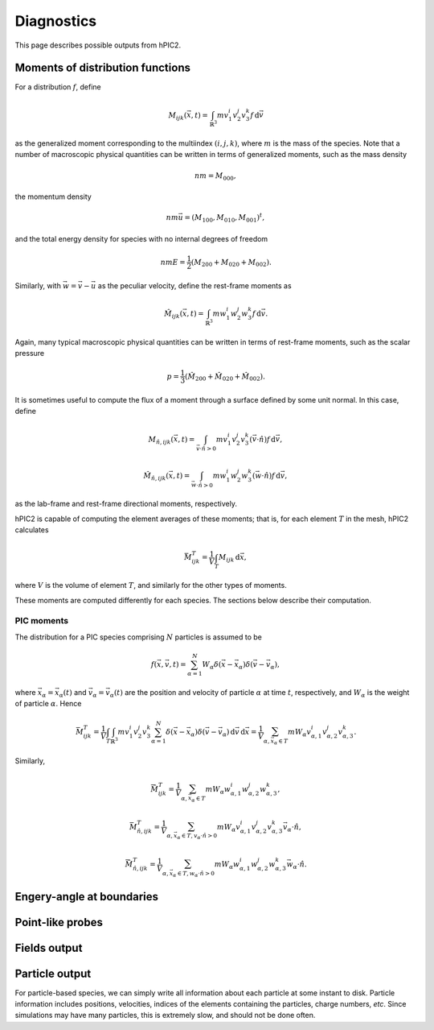 Diagnostics
===========

This page describes possible outputs from hPIC2.

Moments of distribution functions
---------------------------------

For a distribution :math:`f`, define

.. math::

    M_{ijk} (\vec{x}, t) = \int_{\mathbb{R}^3} m v_1^i v_2^j v_3^k f \, \mathrm{d} \vec{v}

as the generalized moment corresponding to the multiindex :math:`(i,j,k)`,
where :math:`m` is the mass of the species.
Note that a number of macroscopic physical quantities can be written in terms of
generalized moments,
such as the mass density

.. math::

    nm = M_{000},

the momentum density

.. math::

    nm \vec{u} = (M_{100}, M_{010}, M_{001})^t,

and the total energy density for species with no internal degrees of freedom

.. math::

    nmE = \frac{1}{2} (M_{200} + M_{020} + M_{002}).

Similarly, with :math:`\vec{w} = \vec{v} - \vec{u}` as the peculiar velocity,
define the rest-frame moments as

.. math::

    \hat{M}_{ijk} (\vec{x}, t) = \int_{\mathbb{R}^3} m w_1^i w_2^j w_3^k f \, \mathrm{d} \vec{v}.

Again, many typical macroscopic physical quantities can be written in terms of
rest-frame moments,
such as the scalar pressure

.. math::

    p = \frac{1}{3} (\hat{M}_{200} + \hat{M}_{020} + \hat{M}_{002}).

It is sometimes useful to compute the flux of a moment through a surface
defined by some unit normal.
In this case, define

.. math::

    M_{\hat{n}, ijk} (\vec{x}, t) = \int_{\vec{v} \cdot \hat{n} > 0} m v_1^i v_2^j v_3^k (\vec{v} \cdot \hat{n}) f \, \mathrm{d} \vec{v},

    \hat{M}_{\hat{n}, ijk} (\vec{x}, t) = \int_{\vec{w} \cdot \hat{n} > 0} m w_1^i w_2^j w_3^k (\vec{w} \cdot \hat{n}) f \, \mathrm{d} \vec{v},

as the lab-frame and rest-frame directional moments, respectively.

hPIC2 is capable of computing the element averages of these moments;
that is, for each element :math:`T` in the mesh, hPIC2 calculates

.. math::

    \bar{M}_{ijk}^T = \frac{1}{V} \int_T M_{ijk} \, \mathrm{d} \vec{x},

where :math:`V` is the volume of element :math:`T`,
and similarly for the other types of moments.

These moments are computed differently for each species.
The sections below describe their computation.

PIC moments
~~~~~~~~~~~~

The distribution for a PIC species comprising :math:`N` particles
is assumed to be

.. math::

    f(\vec{x}, \vec{v}, t) = \sum_{\alpha=1}^N W_\alpha \delta (\vec{x} - \vec{x}_\alpha) \delta (\vec{v} - \vec{v}_\alpha),

where :math:`\vec{x}_\alpha = \vec{x}_\alpha(t)`
and :math:`\vec{v}_\alpha = \vec{v}_\alpha(t)`
are the position and velocity of particle :math:`\alpha` at time :math:`t`,
respectively,
and :math:`W_\alpha` is the weight of particle :math:`\alpha`.
Hence

.. math::

    \bar{M}_{ijk}^T = \frac{1}{V} \int_T \int_{\mathbb{R}^3} m v_1^i v_2^j v_3^k \sum_{\alpha=1}^N \delta (\vec{x} - \vec{x}_\alpha) \delta (\vec{v} - \vec{v}_\alpha) \, \mathrm{d} \vec{v} \, \mathrm{d} \vec{x}
    = \frac{1}{V} \sum_{\alpha, \vec{x}_\alpha \in T} m W_\alpha v_{\alpha,1}^i v_{\alpha,2}^j v_{\alpha,3}^k.

Similarly,

.. math::

    \bar{\hat{M}}_{ijk}^T = \frac{1}{V} \sum_{\alpha, \vec{x}_\alpha \in T} m W_\alpha w_{\alpha,1}^i w_{\alpha,2}^j w_{\alpha,3}^k,

    \bar{M}_{\hat{n},ijk}^T = \frac{1}{V} \sum_{\alpha, \vec{x}_\alpha \in T, v_\alpha \cdot \hat{n} > 0} m W_\alpha v_{\alpha,1}^i v_{\alpha,2}^j v_{\alpha,3}^k \vec{v}_\alpha \cdot \hat{n},

    \bar{\hat{M}}_{\hat{n},ijk}^T = \frac{1}{V} \sum_{\alpha, \vec{x}_\alpha \in T, w_\alpha \cdot \hat{n} > 0} m W_\alpha w_{\alpha,1}^i w_{\alpha,2}^j w_{\alpha,3}^k \vec{w}_\alpha \cdot \hat{n}.

Engery-angle at boundaries
--------------------------

Point-like probes
-----------------

Fields output
--------------

Particle output
----------------

For particle-based species, we can simply write all information
about each particle at some instant to disk.
Particle information includes positions, velocities,
indices of the elements containing the particles,
charge numbers, *etc*.
Since simulations may have many particles,
this is extremely slow, and should not be done often.
